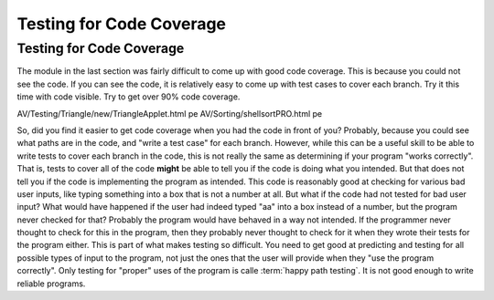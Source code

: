 .. This file is part of the OpenDSA eTextbook project. See
.. http://algoviz.org/OpenDSA for more details.
.. Copyright (c) 2012-2016 by the OpenDSA Project Contributors, and
.. distributed under an MIT open source license.

.. avmetadata::
   :author: Cliff Shaffer
   :requires:
   :satisfies: Testing Introduction
   :topic: Testing

Testing for Code Coverage
=========================

Testing for Code Coverage
-------------------------

The module in the last section was fairly difficult to come up with
good code coverage.
This is because you could not see the code.
If you can see the code, it is relatively easy to come up with test
cases to cover each branch. Try it this time with code visible.
Try to get over 90% code coverage.

.. avembed:: AV/Testing/Triangle/new/TriangleApplet.html pe
   :long_name: Triangle Testing

AV/Testing/Triangle/new/TriangleApplet.html pe
AV/Sorting/shellsortPRO.html pe

So, did you find it easier to get code coverage when you had the code
in front of you?
Probably, because you could see what paths are in the code, and "write
a test case" for each branch.
However, while this can be a useful skill to be able to write tests to
cover each branch in the code, this is not really the same as
determining if your program "works correctly".
That is, tests to cover all of the code **might** be able to tell you
if the code is doing what you intended.
But that does not tell you if the code is implementing the program as
intended.
This code is reasonably good at checking for various bad user inputs,
like typing something into a box that is not a number at all.
But what if the code had not tested for bad user input?
What would have happened if the user had indeed typed "aa" into a box
instead of a number, but the program never checked for that?
Probably the program would have behaved in a way not intended.
If the programmer never thought to check for this in the program,
then they probably never thought to check for it when they wrote their
tests for the program either.
This is part of what makes testing so difficult.
You need to get good at predicting and testing for all possible types
of input to the program, not just the ones that the user will provide
when they "use the program correctly".
Only testing for "proper" uses of the program is calle :term:`happy
path testing`.
It is not good enough to write reliable programs.
